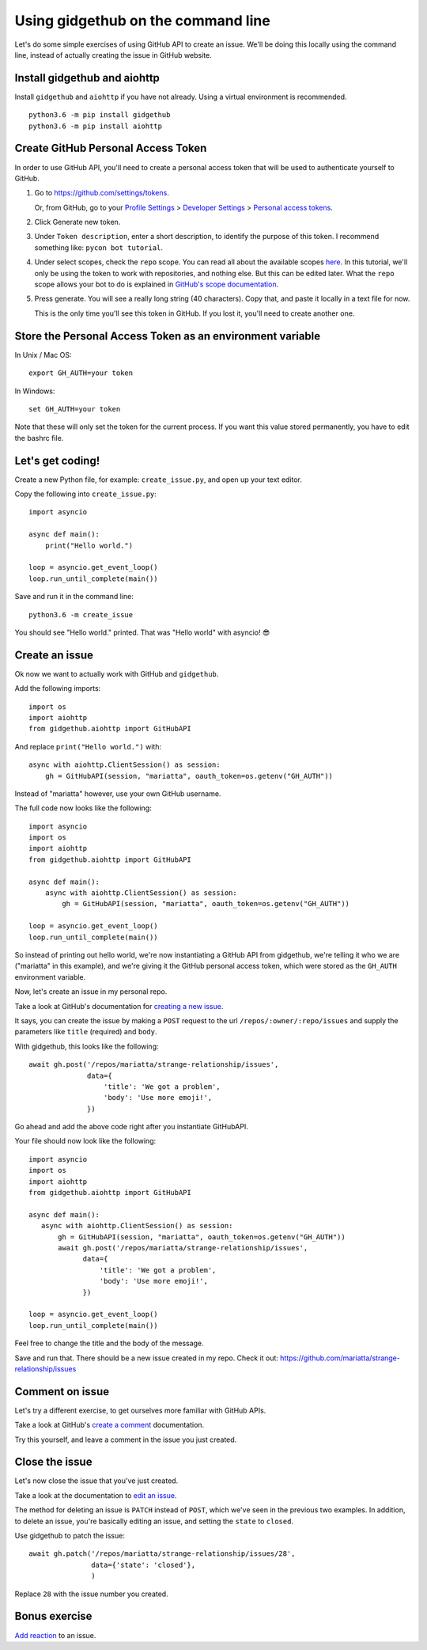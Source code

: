 Using gidgethub on the command line
===================================

Let's do some simple exercises of using GitHub API to create an issue. We'll
be doing this locally using the command line, instead of actually creating the issue
in GitHub website.

Install gidgethub and aiohttp
-----------------------------

Install ``gidgethub`` and ``aiohttp`` if you have not already. Using a virtual environment
is recommended.

::

   python3.6 -m pip install gidgethub
   python3.6 -m pip install aiohttp

Create GitHub Personal Access Token
-----------------------------------

In order to use GitHub API, you'll need to create a personal access token
that will be used to authenticate yourself to GitHub.

1. Go to https://github.com/settings/tokens.

   Or, from GitHub, go to your `Profile Settings`_ > `Developer Settings`_ > `Personal access tokens`_.

2. Click Generate new token.

3. Under ``Token description``, enter a short description, to identify the purpose
   of this token. I recommend something like: ``pycon bot tutorial``.

4. Under select scopes, check the ``repo`` scope. You can read all about the available
   scopes `here <https://developer.github.com/apps/building-oauth-apps/scopes-for-oauth-apps/>`_.
   In this tutorial, we'll only be using the token to work with repositories,
   and nothing else. But this can be edited later. What the ``repo`` scope allows your
   bot to do is explained in
   `GitHub's scope documentation <https://developer.github.com/apps/building-oauth-apps/scopes-for-oauth-apps/#available-scopes>`__.

5. Press generate. You will see a really long string (40 characters). Copy that,
   and paste it locally in a text file for now.

   This is the only time you'll see this token in GitHub. If you lost it, you'll
   need to create another one.


Store the Personal Access Token as an environment variable
----------------------------------------------------------

In Unix / Mac OS::

   export GH_AUTH=your token

In Windows::

   set GH_AUTH=your token

Note that these will only set the token for the current process. If you want
this value stored permanently, you have to edit the bashrc file.


Let's get coding!
-----------------

Create a new Python file, for example: ``create_issue.py``, and open up your text
editor.


Copy the following into ``create_issue.py``::

    import asyncio

    async def main():
        print("Hello world.")

    loop = asyncio.get_event_loop()
    loop.run_until_complete(main())


Save and run it in the command line::

    python3.6 -m create_issue


You should see "Hello world." printed. That was "Hello world" with asyncio! 😎


Create an issue
---------------

Ok now we want to actually work with GitHub and ``gidgethub``.

Add the following imports::

   import os
   import aiohttp
   from gidgethub.aiohttp import GitHubAPI

And replace ``print("Hello world.")`` with::

   async with aiohttp.ClientSession() as session:
       gh = GitHubAPI(session, "mariatta", oauth_token=os.getenv("GH_AUTH"))


Instead of "mariatta" however, use your own GitHub username.

The full code now looks like the following::

   import asyncio
   import os
   import aiohttp
   from gidgethub.aiohttp import GitHubAPI

   async def main():
       async with aiohttp.ClientSession() as session:
           gh = GitHubAPI(session, "mariatta", oauth_token=os.getenv("GH_AUTH"))

   loop = asyncio.get_event_loop()
   loop.run_until_complete(main())

So instead of printing out hello world, we're now instantiating a GitHub API from
gidgethub, we're telling it who we are ("mariatta" in this example), and we're
giving it the GitHub personal access token, which were stored as the ``GH_AUTH``
environment variable.

Now, let's create an issue in my personal repo.

Take a look at GitHub's documentation for `creating a new issue`_.

It says, you can create the issue by making a ``POST`` request to the url
``/repos/:owner/:repo/issues`` and supply the parameters like ``title`` (required)
and ``body``.

With gidgethub, this looks like the following::

   await gh.post('/repos/mariatta/strange-relationship/issues',
                 data={
                     'title': 'We got a problem',
                     'body': 'Use more emoji!',
                 })

Go ahead and add the above code right after you instantiate GitHubAPI.

Your file should now look like the following::

    import asyncio
    import os
    import aiohttp
    from gidgethub.aiohttp import GitHubAPI

    async def main():
       async with aiohttp.ClientSession() as session:
           gh = GitHubAPI(session, "mariatta", oauth_token=os.getenv("GH_AUTH"))
           await gh.post('/repos/mariatta/strange-relationship/issues',
                 data={
                     'title': 'We got a problem',
                     'body': 'Use more emoji!',
                 })

    loop = asyncio.get_event_loop()
    loop.run_until_complete(main())

Feel free to change the title and the body of the message.

Save and run that. There should be a new issue created in my repo. Check it out:
https://github.com/mariatta/strange-relationship/issues


Comment on issue
----------------

Let's try a different exercise, to get ourselves more familiar with GitHub APIs.

Take a look at GitHub's `create a comment`_ documentation.

Try this yourself, and leave a comment in the issue you just created.


Close the issue
---------------

Let's now close the issue that you've just created.

Take a look at the documentation to `edit an issue`_.

The method for deleting an issue is ``PATCH`` instead of ``POST``, which we've
seen in the previous two examples. In addition, to delete an issue, you're basically
editing an issue, and setting the ``state`` to ``closed``.

Use gidgethub to patch the issue::

   await gh.patch('/repos/mariatta/strange-relationship/issues/28',
                  data={'state': 'closed'},
                  )


Replace ``28`` with the issue number you created.


Bonus exercise
--------------

`Add reaction`_ to an issue.


.. _`Profile Settings`: https://github.com/settings/profile
.. _`Developer Settings`: https://github.com/settings/developers
.. _`Personal access tokens`: https://github.com/settings/tokens

.. _`creating a new issue`: https://developer.github.com/v3/issues/#create-an-issue
.. _`create a comment`: https://developer.github.com/v3/issues/comments/#create-a-comment
.. _`edit an issue`: https://developer.github.com/v3/issues/#edit-an-issue
.. _`Add reaction`: https://developer.github.com/v3/reactions/#create-reaction-for-an-issue
